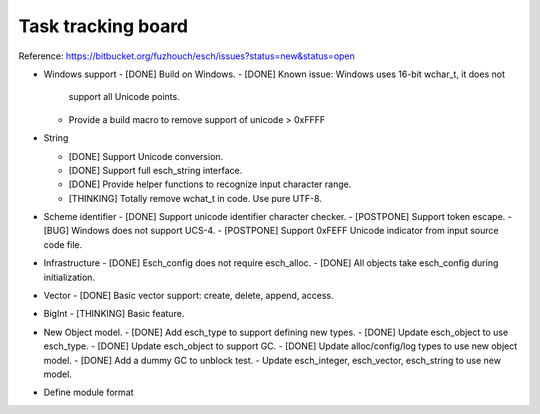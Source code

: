 ======================
Task tracking board
======================

Reference:
https://bitbucket.org/fuzhouch/esch/issues?status=new&status=open

* Windows support
  - [DONE] Build on Windows.
  - [DONE] Known issue: Windows uses 16-bit wchar_t, it does not
    support all Unicode points.
  - Provide a build macro to remove support of unicode > 0xFFFF

* String

  - [DONE] Support Unicode conversion.
  - [DONE] Support full esch_string interface.
  - [DONE] Provide helper functions to recognize input character range. 
  - [THINKING] Totally remove wchat_t in code. Use pure UTF-8.

* Scheme identifier
  - [DONE] Support unicode identifier character checker.
  - [POSTPONE] Support token escape.
  - [BUG] Windows does not support UCS-4.
  - [POSTPONE] Support 0xFEFF Unicode indicator from input source code file.

* Infrastructure
  - [DONE] Esch_config does not require esch_alloc.
  - [DONE] All objects take esch_config during initialization.

* Vector
  - [DONE] Basic vector support: create, delete, append, access.

* BigInt
  - [THINKING] Basic feature.

* New Object model.
  - [DONE] Add esch_type to support defining new types.
  - [DONE] Update esch_object to use esch_type.
  - [DONE] Update esch_object to support GC.
  - [DONE] Update alloc/config/log types to use new object model.
  - [DONE] Add a dummy GC to unblock test.
  - Update esch_integer, esch_vector, esch_string to use new model.

* Define module format
